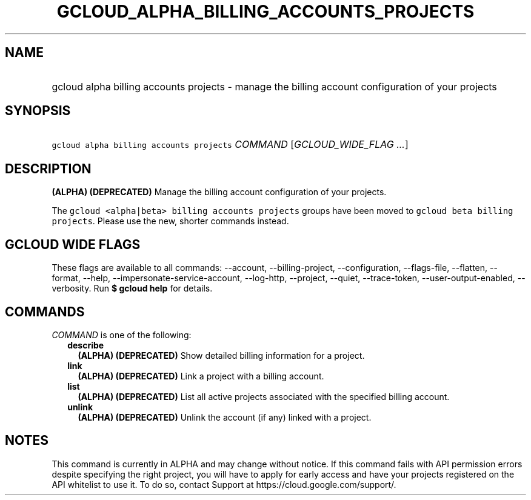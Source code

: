
.TH "GCLOUD_ALPHA_BILLING_ACCOUNTS_PROJECTS" 1



.SH "NAME"
.HP
gcloud alpha billing accounts projects \- manage the billing account configuration of your projects



.SH "SYNOPSIS"
.HP
\f5gcloud alpha billing accounts projects\fR \fICOMMAND\fR [\fIGCLOUD_WIDE_FLAG\ ...\fR]



.SH "DESCRIPTION"

\fB(ALPHA)\fR \fB(DEPRECATED)\fR Manage the billing account configuration of
your projects.

The \f5gcloud <alpha|beta> billing accounts projects\fR groups have been moved
to \f5gcloud beta billing projects\fR. Please use the new, shorter commands
instead.



.SH "GCLOUD WIDE FLAGS"

These flags are available to all commands: \-\-account, \-\-billing\-project,
\-\-configuration, \-\-flags\-file, \-\-flatten, \-\-format, \-\-help,
\-\-impersonate\-service\-account, \-\-log\-http, \-\-project, \-\-quiet,
\-\-trace\-token, \-\-user\-output\-enabled, \-\-verbosity. Run \fB$ gcloud
help\fR for details.



.SH "COMMANDS"

\f5\fICOMMAND\fR\fR is one of the following:

.RS 2m
.TP 2m
\fBdescribe\fR
\fB(ALPHA)\fR \fB(DEPRECATED)\fR Show detailed billing information for a
project.

.TP 2m
\fBlink\fR
\fB(ALPHA)\fR \fB(DEPRECATED)\fR Link a project with a billing account.

.TP 2m
\fBlist\fR
\fB(ALPHA)\fR \fB(DEPRECATED)\fR List all active projects associated with the
specified billing account.

.TP 2m
\fBunlink\fR
\fB(ALPHA)\fR \fB(DEPRECATED)\fR Unlink the account (if any) linked with a
project.


.RE
.sp

.SH "NOTES"

This command is currently in ALPHA and may change without notice. If this
command fails with API permission errors despite specifying the right project,
you will have to apply for early access and have your projects registered on the
API whitelist to use it. To do so, contact Support at
https://cloud.google.com/support/.

